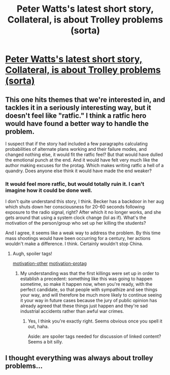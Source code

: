#+TITLE: Peter Watts's latest short story, Collateral, is about Trolley problems (sorta)

* [[http://www.lightspeedmagazine.com/fiction/collateral/][Peter Watts's latest short story, Collateral, is about Trolley problems (sorta)]]
:PROPERTIES:
:Author: embrodski
:Score: 29
:DateUnix: 1483400527.0
:DateShort: 2017-Jan-03
:END:

** This one hits themes that we're interested in, and tackles it in a seriously interesting way, but it doesn't feel like "ratfic." I think a ratfic hero would have found a better way to handle the problem.

I suspect that if the story had included a few paragraphs calculating probabilities of alternate plans working and their failure modes, and changed nothing else, it would fit the ratfic feel? But that would have dulled the emotional punch at the end. And it would have felt very much like the author making excuses for the protag. Which makes writing ratfic a hell of a quandry. Does anyone else think it would have made the end weaker?
:PROPERTIES:
:Author: embrodski
:Score: 6
:DateUnix: 1483401091.0
:DateShort: 2017-Jan-03
:END:

*** It would feel more ratfic, but would totally ruin it. I can't imagine how it could be done well.

I don't quite understand this story, I think. Becker has a backdoor in her aug which shuts down her consciousness for 20-60 seconds following exposure to the radio signal, right? After which it no longer works, and she gets around that using a system clock change (lol as if). What's the motivation of the person/group who set up her killing the students?

And I agree, it seems like a weak way to address the problem. By this time mass shootings would have been occurring for a century, her actions wouldn't make a difference. I think. Certainly wouldn't stop China.
:PROPERTIES:
:Author: Megika
:Score: 8
:DateUnix: 1483415298.0
:DateShort: 2017-Jan-03
:END:

**** Augh, spoiler tags!

[[#s][motivation-other]] [[#s][motivation-protag]]
:PROPERTIES:
:Author: embrodski
:Score: 8
:DateUnix: 1483419356.0
:DateShort: 2017-Jan-03
:END:

***** My understanding was that the first killings were set up in order to establish a precedent: something like this was going to happen sometime, so make it happen now, when you're ready, with the perfect candidate, so that people with sympathize and see things your way, and will therefore be much more likely to continue seeing it your way in future cases because the jury of public opinion has already agreed that these things just happen and they're sad industrial accidents rather than awful war crimes.
:PROPERTIES:
:Author: callmebrotherg
:Score: 14
:DateUnix: 1483426786.0
:DateShort: 2017-Jan-03
:END:

****** Yes, I think you're exactly right. Seems obvious once you spell it out, haha.

Aside: are spoiler tags needed for discussion of linked content? Seems a bit silly.
:PROPERTIES:
:Author: Megika
:Score: 6
:DateUnix: 1483446387.0
:DateShort: 2017-Jan-03
:END:


** I thought everything was always about trolley problems...
:PROPERTIES:
:Author: TheAltarSublime
:Score: 3
:DateUnix: 1483474038.0
:DateShort: 2017-Jan-03
:END:
